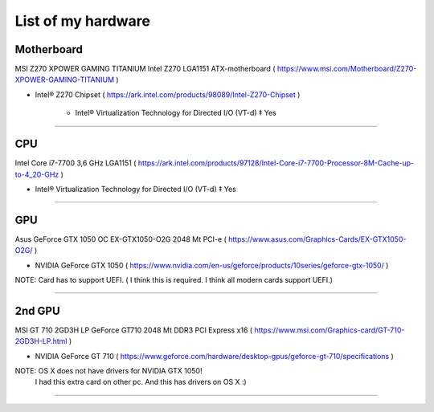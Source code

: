 
List of my hardware
===================



Motherboard
-----------

MSI Z270 XPOWER GAMING TITANIUM Intel Z270 LGA1151 ATX-motherboard
( https://www.msi.com/Motherboard/Z270-XPOWER-GAMING-TITANIUM )

* Intel® Z270 Chipset 
  ( https://ark.intel.com/products/98089/Intel-Z270-Chipset )

    * Intel® Virtualization Technology for Directed I/O (VT-d) ‡ Yes



-----

CPU
---

Intel Core i7-7700 3,6 GHz LGA1151
( https://ark.intel.com/products/97128/Intel-Core-i7-7700-Processor-8M-Cache-up-to-4_20-GHz )

* Intel® Virtualization Technology for Directed I/O (VT-d) ‡ Yes

-----

GPU
---

Asus GeForce GTX 1050 OC EX-GTX1050-O2G 2048 Mt PCI-e
( https://www.asus.com/Graphics-Cards/EX-GTX1050-O2G/ )

* NVIDIA GeForce GTX 1050 
  ( https://www.nvidia.com/en-us/geforce/products/10series/geforce-gtx-1050/ )

NOTE: Card has to support UEFI. ( I think this is required. I think all modern cards support UEFI.)

-----

.. ..

    <!--- Hidden block
    ( ??? ) my own nots
    -
    NOTE: Card has to support UEFI. ( I think this is required. I think all modern cards support UEFI.)
    -
    TODO: How we can check it form specs? )
    --->

2nd GPU
-------

MSI GT 710 2GD3H LP GeForce GT710 2048 Mt DDR3 PCI Express x16
( https://www.msi.com/Graphics-card/GT-710-2GD3H-LP.html )

* NVIDIA GeForce GT 710
  ( https://www.geforce.com/hardware/desktop-gpus/geforce-gt-710/specifications )

NOTE: OS X does not have drivers for NVIDIA GTX 1050!
    I had this extra card on other pc. And this has drivers on OS X  :)

-----

.. ..

    <!--- my own nots :)
    foobar
    --->


